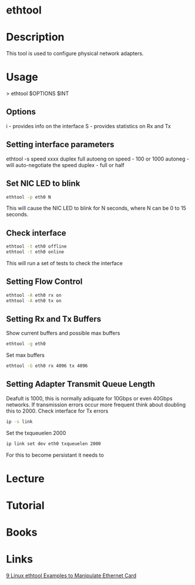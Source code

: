 #+TAGS: network analysis configuration


* ethtool
* Description
This tool is used to configure physical network adapters.

* Usage

> ethtool $OPTIONS $INT

** Options
i - provides info on the interface
S - provides statistics on Rx and Tx

** Setting interface parameters
ethtool -s speed xxxx duplex full autoeng on
speed - 100 or 1000
autoneg - will auto-negotiate the speed
duplex - full or half

** Set NIC LED to blink
#+BEGIN_SRC sh
ethtool -p eth0 N
#+END_SRC
This will cause the NIC LED to blink for N seconds, where N can be 0 to 15 seconds.

** Check interface
#+BEGIN_SRC sh
ethtool -t eth0 offline
ethtool -t eth0 online
#+END_SRC
This will run a set of tests to check the interface

** Setting Flow Control
#+BEGIN_SRC sh
ethtool -A eth0 rx on
ethtool -A eth0 tx on
#+END_SRC

** Setting Rx and Tx Buffers
Show current buffers and possible max buffers
#+BEGIN_SRC sh
ethtool -g eth0
#+END_SRC

Set max buffers
#+BEGIN_SRC sh
ethtool -G eth0 rx 4096 tx 4096
#+END_SRC

** Setting Adapter Transmit Queue Length
Deafult is 1000, this is normally adiquate for 10Gbps or even 40Gbps networks. If transmission errors occur more frequent think about doubling this to 2000.
Check interface for Tx errors

#+BEGIN_SRC sh
ip -s link
#+END_SRC

Set the txqueuelen 2000
#+BEGIN_SRC sh
ip link set dev eth0 txqueuelen 2000
#+END_SRC
For this to become persistant it needs to 

* Lecture
* Tutorial
* Books
* Links
[[https://www.thegeekstuff.com/2010/10/ethtool-command/][9 Linux ethtool Examples to Manipulate Ethernet Card]]

